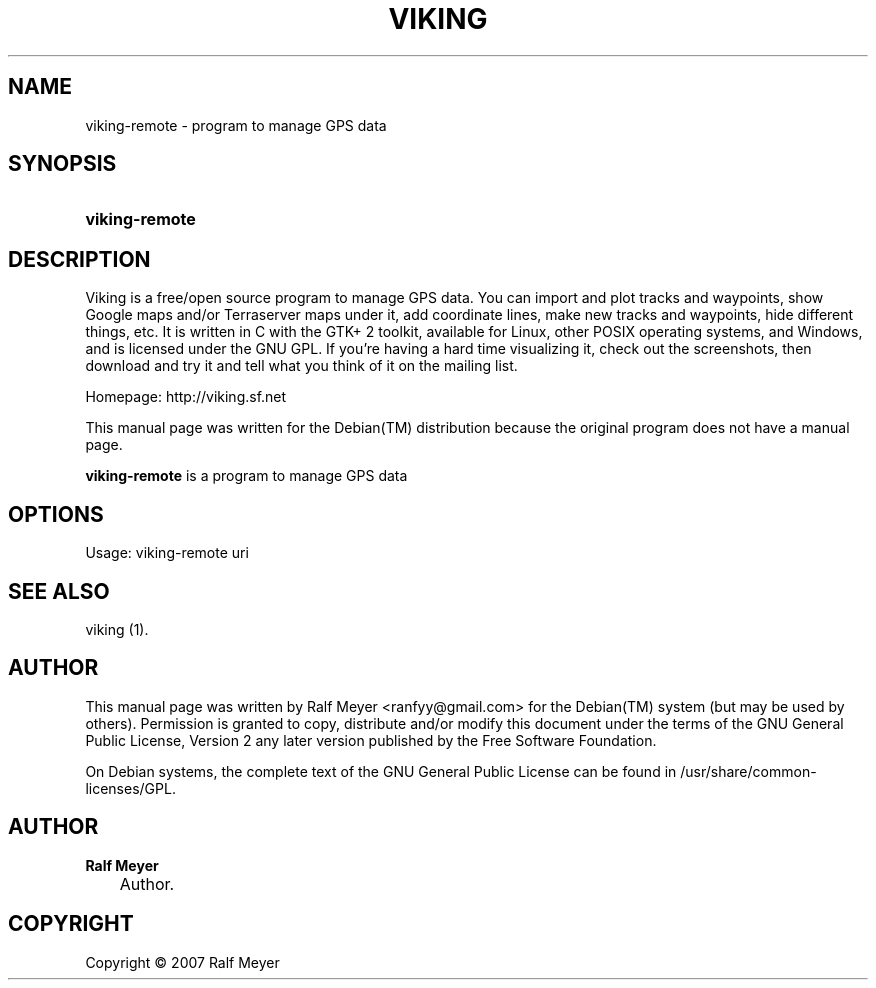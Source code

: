 .\"     Title: VIKING
.\"    Author: Ralf Meyer
.\" Generator: DocBook XSL Stylesheets v1.71.0 <http://docbook.sf.net/>
.\"      Date: 2007.05.24
.\"    Manual: 
.\"    Source: 
.\"
.TH "VIKING" "1" "2007\-05\-24" "" ""
.\" disable hyphenation
.nh
.\" disable justification (adjust text to left margin only)
.ad l
.SH "NAME"
viking\-remote \- program to manage GPS data
.SH "SYNOPSIS"
.HP 14
\fBviking\-remote\fR
.SH "DESCRIPTION"
.PP
Viking is a free/open source program to manage GPS data. You can import and plot tracks and waypoints, show Google maps and/or Terraserver maps under it, add coordinate lines, make new tracks and waypoints, hide different things, etc. It is written in C with the GTK+ 2 toolkit, available for Linux, other POSIX operating systems, and Windows, and is licensed under the GNU GPL. If you're having a hard time visualizing it, check out the screenshots, then download and try it and tell what you think of it on the mailing list.
.PP
Homepage: http://viking.sf.net
.PP
This manual page was written for the
Debian(TM)
distribution because the original program does not have a manual page.
.PP
\fBviking\-remote\fR
is a program to manage GPS data
.SH "OPTIONS"
.PP
Usage: viking\-remote uri
.SH "SEE ALSO"
.PP
viking (1).
.SH "AUTHOR"
.PP
This manual page was written by Ralf Meyer
<ranfyy@gmail.com>
for the
Debian(TM)
system (but may be used by others). Permission is granted to copy, distribute and/or modify this document under the terms of the
GNU
General Public License, Version 2 any later version published by the Free Software Foundation.
.PP
On Debian systems, the complete text of the GNU General Public License can be found in /usr/share/common\-licenses/GPL.
.SH "AUTHOR"
.PP
\fBRalf Meyer\fR
.sp -1n
.IP "" 3n
Author.
.SH "COPYRIGHT"
Copyright \(co 2007 Ralf Meyer
.br

